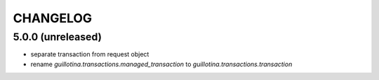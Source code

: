 CHANGELOG
=========

5.0.0 (unreleased)
------------------

- separate transaction from request object

- rename `guillotina.transactions.managed_transaction` to `guillotina.transactions.transaction`
